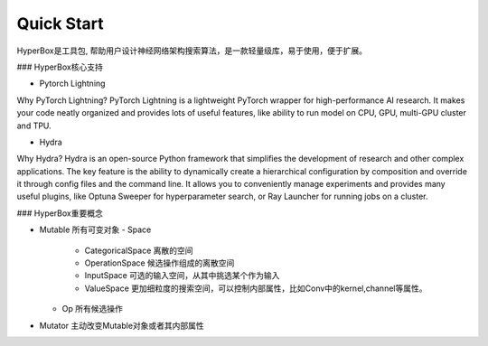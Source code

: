 Quick Start
==============


HyperBox是工具包, 帮助用户设计神经网络架构搜索算法，是一款轻量级库，易于使用，便于扩展。

### HyperBox核心支持

- Pytorch Lightning

Why PyTorch Lightning?
PyTorch Lightning is a lightweight PyTorch wrapper for high-performance AI research. It makes your code neatly organized and provides lots of useful features, like ability to run model on CPU, GPU, multi-GPU cluster and TPU.

- Hydra

Why Hydra?
Hydra is an open-source Python framework that simplifies the development of research and other complex applications. The key feature is the ability to dynamically create a hierarchical configuration by composition and override it through config files and the command line. It allows you to conveniently manage experiments and provides many useful plugins, like Optuna Sweeper for hyperparameter search, or Ray Launcher for running jobs on a cluster.


### HyperBox重要概念

- Mutable 所有可变对象
  - Space 
    - CategoricalSpace 离散的空间
    - OperationSpace 候选操作组成的离散空间
    - InputSpace 可选的输入空间，从其中挑选某个作为输入
    - ValueSpace 更加细粒度的搜索空间，可以控制内部属性，比如Conv中的kernel,channel等属性。
  - Op 所有候选操作
- Mutator 主动改变Mutable对象或者其内部属性